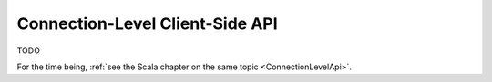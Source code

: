.. _ConnectionLevelApi-java:

Connection-Level Client-Side API
================================

TODO

For the time being, :ref:`see the Scala chapter on the same topic <ConnectionLevelApi>`.